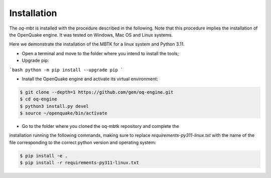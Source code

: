 Installation
============
The *oq-mbt* is installed with the procedure described in the following. 
Note that this procedure implies the installation of the OpenQuake engine. 
It was tested on Windows, Mac OS and Linux systems.

Here we demonstrate the installation of the MBTK for a linux system and Python 3.11.

* Open a terminal and move to the folder where you intend to install the tools;
* Upgrade pip:

```bash
python -m pip install --upgrade pip
```

* Install the OpenQuake engine and activate its virtual environment:

.. code-block:: bash

    $ git clone --depth=1 https://github.com/gem/oq-engine.git
    $ cd oq-engine
    $ python3 install.py devel
    $ source ~/openquake/bin/activate


* Go to the folder where you cloned the oq-mbtk repository and complete the
installation running the following commands,
making sure to replace `requirements-py311-linux.txt` with the name of
the file corresponding to the correct python version and operating system:

.. code-block:: bash

    $ pip install -e .
    $ pip install -r requirements-py311-linux.txt
